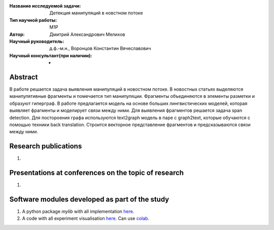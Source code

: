 |test| |codecov| |docs|

.. |test| image:: https://github.com/intsystems/ProjectTemplate/workflows/test/badge.svg
    :target: https://github.com/intsystems/ProjectTemplate/tree/master
    :alt: Test status
    
.. |codecov| image:: https://img.shields.io/codecov/c/github/intsystems/ProjectTemplate/master
    :target: https://app.codecov.io/gh/intsystems/ProjectTemplate
    :alt: Test coverage
    
.. |docs| image:: https://github.com/intsystems/ProjectTemplate/workflows/docs/badge.svg
    :target: https://intsystems.github.io/ProjectTemplate/
    :alt: Docs status


.. class:: center

    :Название исследуемой задачи: Детекция манипуляций в новстном потоке
    :Тип научной работы: M1P
    :Автор: Дмитрий Александрович Мелихов
    :Научный руководитель: д.ф.-м.н., Воронцов Константин Вячеславович
    :Научный консультант(при наличии): -

Abstract
========

В работе решается задача выявления манипуляций в новостном потоке. В новостных статьях выделяются манипулятивные фрагменты и помечается тип манипуляции. Фрагменты объединяются в элементы разметки и образуют гиперграф. В работе предлагается модель на основе больших лингвистических моделей, которая выявляет фрагменты и моделирует связи между ними. Для выявления фрагментов решается задача span detection. Для постороения графа используются text2graph модель в паре с graph2text, которые обучаются c помощью техники back translation. Строится векторное представление фрагментов и предсказываются связи между ними.

Research publications
===============================
1. 

Presentations at conferences on the topic of research
================================================
1. 

Software modules developed as part of the study
======================================================
1. A python package *mylib* with all implementation `here <https://github.com/intsystems/ProjectTemplate/tree/master/src>`_.
2. A code with all experiment visualisation `here <https://github.comintsystems/ProjectTemplate/blob/master/code/main.ipynb>`_. Can use `colab <http://colab.research.google.com/github/intsystems/ProjectTemplate/blob/master/code/main.ipynb>`_.
